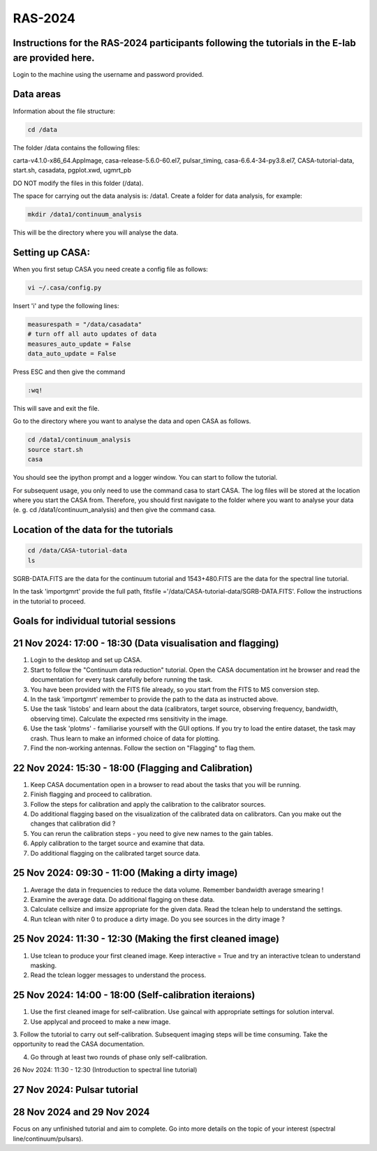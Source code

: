 RAS-2024
==============
Instructions for the RAS-2024 participants following the tutorials in the E-lab are provided here.
---------------------

Login to the machine using the username and password provided.

Data areas
---------------------
Information about the file structure:

.. code-block:: 
   
   cd /data
   
The folder /data contains the following files:

carta-v4.1.0-x86_64.AppImage, 
casa-release-5.6.0-60.el7,  
pulsar_timing,
casa-6.6.4-34-py3.8.el7,       
CASA-tutorial-data,     
start.sh,
casadata,              
pgplot.xwd,         
ugmrt_pb

DO NOT modify the files in this folder (/data).

The space for carrying out the data analysis is: /data1. 
Create a folder for data analysis, for example:

.. code-block::

   mkdir /data1/continuum_analysis

This will be the directory where you will analyse the data.


Setting up CASA:
-----------------
When you first setup CASA you need create a config file as follows:

.. code-block::

   vi ~/.casa/config.py

Insert 'i' and type the following lines:

.. code-block::

   measurespath = "/data/casadata"
   # turn off all auto updates of data
   measures_auto_update = False
   data_auto_update = False


Press ESC and then give the command 

.. code-block::

   :wq! 

This will save and exit the file.

Go to the directory where you want to analyse the data and open CASA as follows. 

.. code-block::

   cd /data1/continuum_analysis
   source start.sh        
   casa

You should see the ipython prompt and a logger window. 
You can start to follow the tutorial.

For subsequent usage, you only need to use the command casa to start CASA. The log files 
will be stored at the location where you start the CASA from. Therefore,
you should first navigate to the folder where you want to analyse your data (e. g. cd /data1/continuum_analysis) 
and then give the command casa.

Location of the data for the tutorials
-----------------

.. code-block::

   cd /data/CASA-tutorial-data
   ls

SGRB-DATA.FITS are the data for the continuum tutorial and
1543+480.FITS are the data for the spectral line tutorial.

In the task 'importgmrt' provide the full
path, fitsfile ='/data/CASA-tutorial-data/SGRB-DATA.FITS'.
Follow the instructions in the tutorial to proceed.

Goals for individual tutorial sessions
-----------------

21 Nov 2024: 17:00 - 18:30 (Data visualisation and flagging)
-----------------

1. Login to the desktop and set up CASA.

2. Start to follow the "Continuum data reduction" tutorial. Open the CASA documentation int he browser and read the documentation for every task carefully before running the task.

3. You have been provided with the FITS file already, so you start from the FITS to MS conversion step.

4. In the task 'importgmrt' remember to provide the path to the data as instructed above.

5. Use the task 'listobs' and learn about the data (calibrators, target source, observing frequency, bandwidth, observing time). Calculate the expected rms sensitivity in the image.

6. Use the task 'plotms' - familiarise yourself with the GUI options. If you try to load the entire dataset, the task may crash. Thus learn to make an informed choice of data for plotting.

7. Find the non-working antennas. Follow the section on "Flagging" to flag them.

22 Nov 2024: 15:30 - 18:00 (Flagging and Calibration)
-----------------

1. Keep CASA documentation open in a browser to read about the tasks that you will be running.

2. Finish flagging and proceed to calibration.

3. Follow the steps for calibration and apply the calibration to the calibrator sources.

4. Do additional flagging based on the visualization of the calibrated data on calibrators. Can you make out the changes that calibration did ?

5. You can rerun the calibration steps - you need to give new names to the gain tables.

6. Apply calibration to the target source and examine that data.

7. Do additional flagging on the calibrated target source data.

25 Nov 2024: 09:30 - 11:00 (Making a dirty image)
-----------------
1. Average the data in frequencies to reduce the data volume. Remember bandwidth average smearing !

2. Examine the average data. Do additional flagging on these data.

3. Calculate cellsize and imsize appropriate for the given data. Read the tclean help to understand the settings.

4. Run tclean with niter 0 to produce a dirty image. Do you see sources in the dirty image ?

25 Nov 2024: 11:30 - 12:30 (Making the first cleaned image)
------------------
1. Use tclean to produce your first cleaned image. Keep interactive = True and try an interactive tclean to understand masking.

2. Read the tclean logger messages to understand the process.

25 Nov 2024: 14:00 - 18:00 (Self-calibration iteraions)
------------------

1. Use the first cleaned image for self-calibration. Use gaincal with appropriate settings for solution interval.

2. Use applycal and proceed to make a new image.

3. Follow the tutorial to carry out self-calibration. Subsequent imaging steps will be time consuming. Take the opportunity 
to read the CASA documentation.

4. Go through at least two rounds of phase only self-calibration.

26 Nov 2024: 11:30 - 12:30 (Introduction to spectral line tutorial)

27 Nov 2024: Pulsar tutorial
------------------------

28 Nov 2024 and 29 Nov 2024
------------------------
Focus on any unfinished tutorial and aim to complete. Go into more details on the topic of your interest (spectral line/continuum/pulsars).






